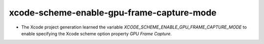xcode-scheme-enable-gpu-frame-capture-mode
------------------------------------------

* The Xcode project generation learned the variable `XCODE_SCHEME_ENABLE_GPU_FRAME_CAPTURE_MODE` to enable specifying the Xcode scheme option property `GPU Frame Capture`.
